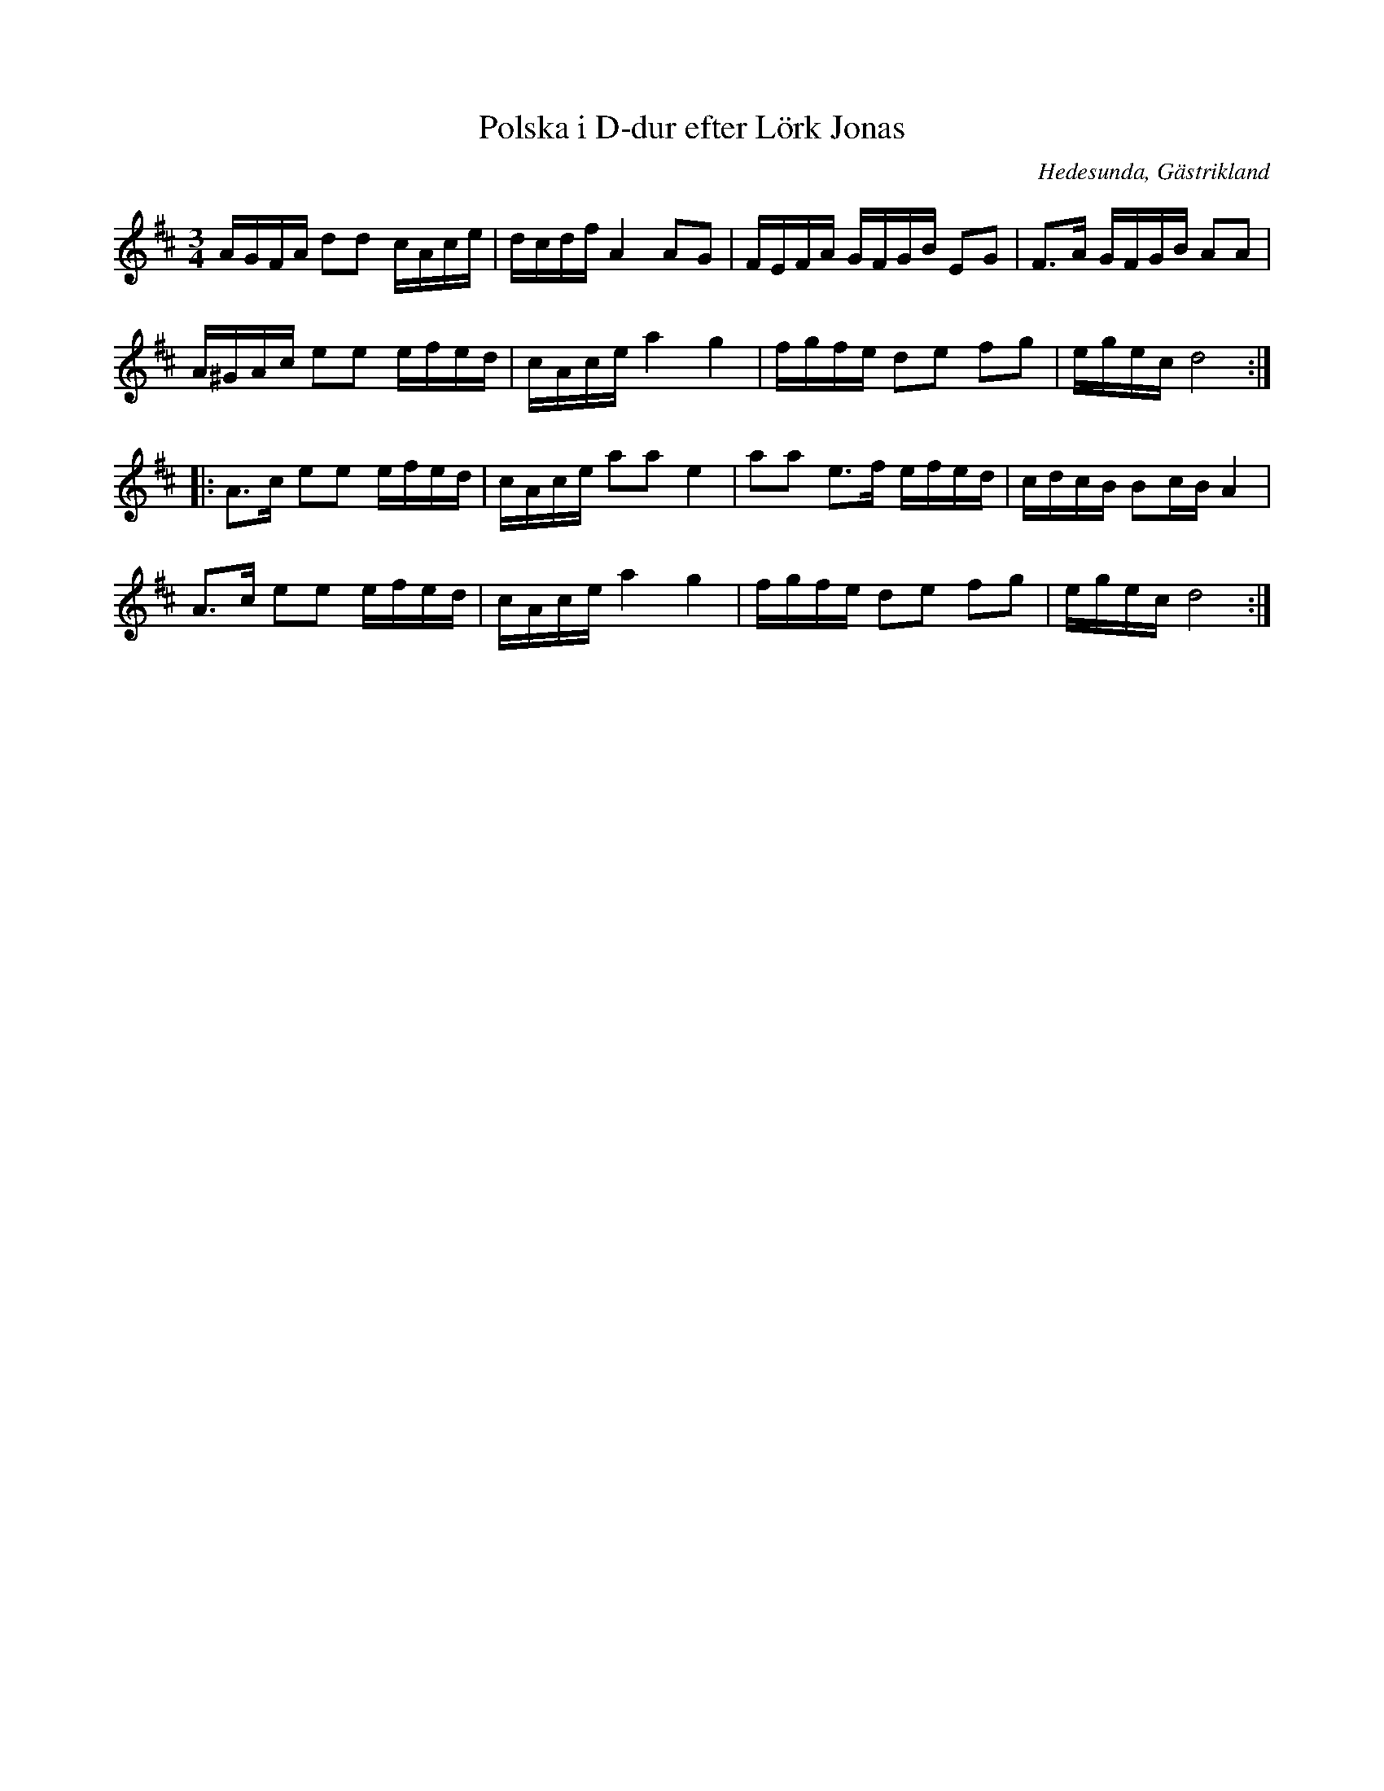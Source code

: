 %%abc-charset utf-8

X:1
T:Polska i D-dur efter Lörk Jonas
R:Polska
Z:Göran Hed, 2009-01-15
S:efter Lörk-Jonas
O:Hedesunda, Gästrikland
M: 3/4
L: 1/16
K:D
AGFA d2d2 cAce| dcdf A4 A2G2| FEFA GFGB E2G2| F2>A2 GFGB A2A2|
A^GAc e2e2 efed| cAce a4g4| fgfe d2e2 f2g2| egec d8:|
|:A2>c2 e2e2 efed| cAce a2a2 e4| a2a2 e2>f2 efed| cdcB B2cB A4|
A2>c2 e2e2 efed| cAce a4g4| fgfe d2e2 f2g2| egec d8:|

